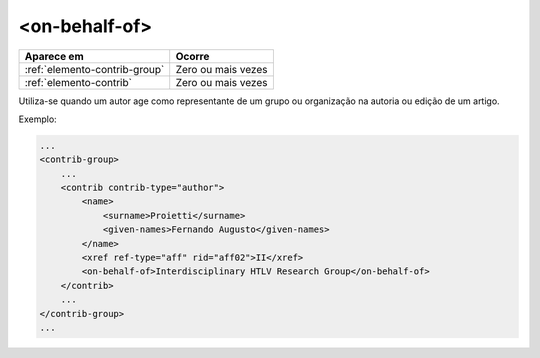 .. _elemento-on-behalf-of:

<on-behalf-of>
==============

+-------------------------------+--------------------+
| Aparece em                    | Ocorre             |
+===============================+====================+
| :ref:`elemento-contrib-group` | Zero ou mais vezes |
+-------------------------------+--------------------+
| :ref:`elemento-contrib`       | Zero ou mais vezes |
+-------------------------------+--------------------+


Utiliza-se quando um autor age como representante de um grupo ou organização na autoria ou edição de um artigo.


Exemplo:

.. code-block:: xml

    ...
    <contrib-group>
        ...
        <contrib contrib-type="author">
            <name>
                <surname>Proietti</surname>
                <given-names>Fernando Augusto</given-names>
            </name>
            <xref ref-type="aff" rid="aff02">II</xref>
            <on-behalf-of>Interdisciplinary HTLV Research Group</on-behalf-of>
        </contrib>
        ...
    </contrib-group>
    ...


.. {"reviewed_on": "20160627", "by": "gandhalf_thewhite@hotmail.com"}
